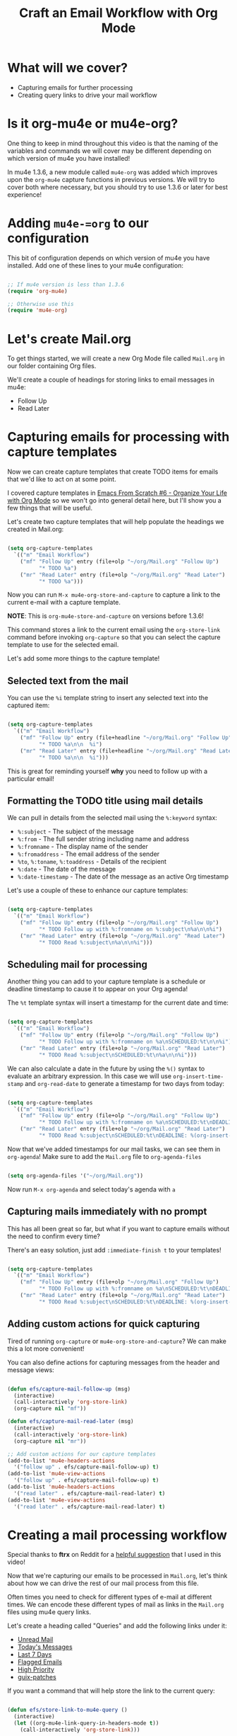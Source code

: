 #+title: Craft an Email Workflow with Org Mode

* What will we cover?

- Capturing emails for further processing
- Creating query links to drive your mail workflow

* Is it org-mu4e or mu4e-org?

One thing to keep in mind throughout this video is that the naming of the variables and commands we will cover may be different depending on which version of mu4e you have installed!

In mu4e 1.3.6, a new module called =mu4e-org= was added which improves upon the =org-mu4e= capture functions in previous versions.  We will try to cover both where necessary, but you should try to use 1.3.6 or later for best experience!

* Adding =mu4e-=org= to our configuration

This bit of configuration depends on which version of mu4e you have installed.  Add one of these lines to your mu4e configuration:

#+begin_src emacs-lisp

    ;; If mu4e version is less than 1.3.6
    (require 'org-mu4e)

    ;; Otherwise use this
    (require 'mu4e-org)

#+end_src

* Let's create Mail.org

To get things started, we will create a new Org Mode file called =Mail.org= in our folder containing Org files.

We'll create a couple of headings for storing links to email messages in mu4e:

- Follow Up
- Read Later

* Capturing emails for processing with capture templates

Now we can create capture templates that create TODO items for emails that we'd like to act on at some point.

I covered capture templates in [[https://youtu.be/PNE-mgkZ6HM?t=2662][Emacs From Scratch #6 - Organize Your Life with Org Mode]] so we won't go into general detail here, but I'll show you a few things that will be useful.

Let's create two capture templates that will help populate the headings we created in Mail.org:

#+begin_src emacs-lisp

    (setq org-capture-templates
      `(("m" "Email Workflow")
        ("mf" "Follow Up" entry (file+olp "~/org/Mail.org" "Follow Up")
              "* TODO %a")
        ("mr" "Read Later" entry (file+olp "~/org/Mail.org" "Read Later")
              "* TODO %a")))

#+end_src

Now you can run =M-x mu4e-org-store-and-capture= to capture a link to the current e-mail with a capture template.

*NOTE*: This is =org-mu4e-store-and-capture= on versions before 1.3.6!

This command stores a link to the current email using the =org-store-link= command before invoking =org-capture= so that you can select the capture template to use for the selected email.

Let's add some more things to the capture template!

** Selected text from the mail

You can use the =%i= template string to insert any selected text into the captured item:

#+begin_src emacs-lisp

    (setq org-capture-templates
      `(("m" "Email Workflow")
        ("mf" "Follow Up" entry (file+headline "~/org/Mail.org" "Follow Up")
              "* TODO %a\n\n  %i")
        ("mr" "Read Later" entry (file+headline "~/org/Mail.org" "Read Later")
              "* TODO %a\n\n  %i")))
#+end_src

This is great for reminding yourself *why* you need to follow up with a particular email!

** Formatting the TODO title using mail details

We can pull in details from the selected mail using the =%:keyword= syntax:

- =%:subject= - The subject of the message
- =%:from= - The full sender string including name and address
- =%:fromname= - The display name of the sender
- =%:fromaddress= - The email address of the sender
- =%to=, =%:toname=, =%:toaddress= - Details of the recipient
- =%:date= - The date of the message
- =%:date-timestamp= - The date of the message as an active Org timestamp

Let's use a couple of these to enhance our capture templates:

#+begin_src emacs-lisp

    (setq org-capture-templates
      `(("m" "Email Workflow")
        ("mf" "Follow Up" entry (file+olp "~/org/Mail.org" "Follow Up")
              "* TODO Follow up with %:fromname on %:subject\n%a\n\n%i")
        ("mr" "Read Later" entry (file+olp "~/org/Mail.org" "Read Later")
              "* TODO Read %:subject\n%a\n\n%i")))

#+end_src

** Scheduling mail for processing

Another thing you can add to your capture template is a schedule or deadline timestamp to cause it to appear on your Org agenda!

The =%t= template syntax will insert a timestamp for the current date and time:

#+begin_src emacs-lisp

    (setq org-capture-templates
      `(("m" "Email Workflow")
        ("mf" "Follow Up" entry (file+olp "~/org/Mail.org" "Follow Up")
              "* TODO Follow up with %:fromname on %a\nSCHEDULED:%t\n\n%i")
        ("mr" "Read Later" entry (file+olp "~/org/Mail.org" "Read Later")
              "* TODO Read %:subject\nSCHEDULED:%t\n%a\n\n%i")))

#+end_src

We can also calculate a date in the future by using the =%()= syntax to evaluate an arbitrary expression.  In this case we will use =org-insert-time-stamp= and =org-read-date= to generate a timestamp for two days from today:

#+begin_src emacs-lisp

    (setq org-capture-templates
      `(("m" "Email Workflow")
        ("mf" "Follow Up" entry (file+olp "~/org/Mail.org" "Follow Up")
              "* TODO Follow up with %:fromname on %a\nSCHEDULED:%t\nDEADLINE: %(org-insert-time-stamp (org-read-date nil t \"+2d\"))\n\n%i")
        ("mr" "Read Later" entry (file+olp "~/org/Mail.org" "Read Later")
              "* TODO Read %:subject\nSCHEDULED:%t\nDEADLINE: %(org-insert-time-stamp (org-read-date nil t \"+2d\"))\n\n%a\n\n%i")))

#+end_src

Now that we've added timestamps for our mail tasks, we can see them in =org-agenda=!  Make sure to add the =Mail.org= file to =org-agenda-files=

#+begin_src emacs-lisp

    (setq org-agenda-files '("~/org/Mail.org"))

#+end_src

Now run =M-x org-agenda= and select today's agenda with =a=


** Capturing mails immediately with no prompt

This has all been great so far, but what if you want to capture emails without the need to confirm every time?

There's an easy solution, just add =:immediate-finish t= to your templates!

#+begin_src emacs-lisp

    (setq org-capture-templates
      `(("m" "Email Workflow")
        ("mf" "Follow Up" entry (file+olp "~/org/Mail.org" "Follow Up")
              "* TODO Follow up with %:fromname on %a\nSCHEDULED:%t\nDEADLINE: %(org-insert-time-stamp (org-read-date nil t \"+2d\"))\n\n%i" :immediate-finish t)
        ("mr" "Read Later" entry (file+olp "~/org/Mail.org" "Read Later")
              "* TODO Read %:subject\nSCHEDULED:%t\nDEADLINE: %(org-insert-time-stamp (org-read-date nil t \"+2d\"))\n\n%a\n\n%i" :immediate-finish t)))

#+end_src

** Adding custom actions for quick capturing

Tired of running =org-capture= or =mu4e-org-store-and-capture=?  We can make this a lot more convenient!

You can also define actions for capturing messages from the header and message views:

#+begin_src emacs-lisp

  (defun efs/capture-mail-follow-up (msg)
    (interactive)
    (call-interactively 'org-store-link)
    (org-capture nil "mf"))

  (defun efs/capture-mail-read-later (msg)
    (interactive)
    (call-interactively 'org-store-link)
    (org-capture nil "mr"))

  ;; Add custom actions for our capture templates
  (add-to-list 'mu4e-headers-actions
    '("follow up" . efs/capture-mail-follow-up) t)
  (add-to-list 'mu4e-view-actions
    '("follow up" . efs/capture-mail-follow-up) t)
  (add-to-list 'mu4e-headers-actions
    '("read later" . efs/capture-mail-read-later) t)
  (add-to-list 'mu4e-view-actions
    '("read later" . efs/capture-mail-read-later) t)

#+end_src

* Creating a mail processing workflow

Special thanks to *ftrx* on Reddit for a [[https://www.reddit.com/r/emacs/comments/l4odm8/enhance_your_email_with_org_mode/gkq7bya/?utm_source=reddit&utm_medium=web2x&context=3][helpful suggestion]] that I used in this video!

Now that we're capturing our emails to be processed in =Mail.org=, let's think about how we can drive the rest of our mail process from this file.

Often times you need to check for different types of e-mail at different times.  We can encode these different types of mail as links in the =Mail.org= files using mu4e query links.

Let's create a heading called "Queries" and add the following links under it:

- [[mu4e:query:flag:unread AND NOT flag:trashed][Unread Mail]]
- [[mu4e:query:date:today..now][Today's Messages]]
- [[mu4e:query:date:7d..now][Last 7 Days]]
- [[mu4e:query:flag:flagged][Flagged Emails]]
- [[mu4e:query:prio:high][High Priority]]
- [[mu4e:query:list:guix-patches.gnu.org][guix-patches]]

If you want a command that will help store the link to the current query:

#+begin_src emacs-lisp

  (defun efs/store-link-to-mu4e-query ()
    (interactive)
    (let ((org-mu4e-link-query-in-headers-mode t))
      (call-interactively 'org-store-link)))

#+end_src

Now you can easily store links to header queries, even containing search strings!

See also [[https://www.djcbsoftware.nl/code/mu/mu4e/Org_002dmode-links.html][mu4e manual: Org links]] and [[https://www.djcbsoftware.nl/code/mu/mu4e/Queries.html#Queries][mu4e manual: Queries]]

* What's next?

We've covered a lot about reading, writing, and managing emails.  The next topics we will cover:

- Managing contacts
- Syncing and managing your calendar

